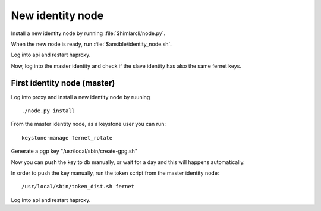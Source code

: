 =================
New identity node
=================

Install a new identity node by running :file:`$himlarcli/node.py`.

When the new node is ready, run :file:`$ansible/identity_node.sh`.

Log into api and restart haproxy.

Now, log into the master identity and check if the slave identity has also the same fernet keys.


First identity node (master)
============================
Log into proxy and install a new identity node by ruuning ::

  ./node.py install

From the master identity node, as a keystone user you can run::

  keystone-manage fernet_rotate

Generate a pgp key "/usr/local/sbin/create-gpg.sh"

Now you can push the key to db manually, or wait for a day and this will happens automatically.

In order to push the key manually, run the token script from the master identity node::

  /usr/local/sbin/token_dist.sh fernet

Log into api and restart haproxy.